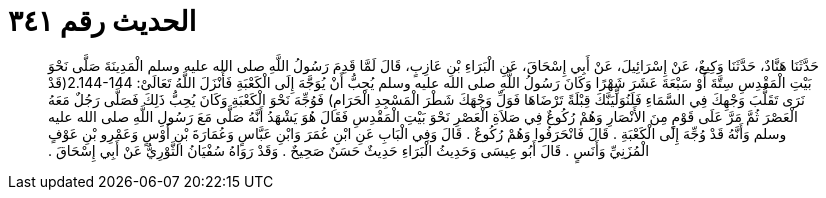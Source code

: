
= الحديث رقم ٣٤١

[quote.hadith]
حَدَّثَنَا هَنَّادٌ، حَدَّثَنَا وَكِيعٌ، عَنْ إِسْرَائِيلَ، عَنْ أَبِي إِسْحَاقَ، عَنِ الْبَرَاءِ بْنِ عَازِبٍ، قَالَ لَمَّا قَدِمَ رَسُولُ اللَّهِ صلى الله عليه وسلم الْمَدِينَةَ صَلَّى نَحْوَ بَيْتِ الْمَقْدِسِ سِتَّةَ أَوْ سَبْعَةَ عَشَرَ شَهْرًا وَكَانَ رَسُولُ اللَّهِ صلى الله عليه وسلم يُحِبُّ أَنْ يُوَجَّهَ إِلَى الْكَعْبَةِ فَأَنْزَلَ اللَّهُ تَعَالَىْ‏:‏ ‏2.144-144(‏قَدْ نَرَى تَقَلُّبَ وَجْهِكَ فِي السَّمَاءِ فَلَنُوَلِّيَنَّكَ قِبْلَةً تَرْضَاهَا فَوَلِّ وَجْهَكَ شَطْرَ الْمَسْجِدِ الْحَرَامِ‏)‏ فَوُجِّهَ نَحْوَ الْكَعْبَةِ وَكَانَ يُحِبُّ ذَلِكَ فَصَلَّى رَجُلٌ مَعَهُ الْعَصْرَ ثُمَّ مَرَّ عَلَى قَوْمٍ مِنَ الأَنْصَارِ وَهُمْ رُكُوعٌ فِي صَلاَةِ الْعَصْرِ نَحْوَ بَيْتِ الْمَقْدِسِ فَقَالَ هُوَ يَشْهَدُ أَنَّهُ صَلَّى مَعَ رَسُولِ اللَّهِ صلى الله عليه وسلم وَأَنَّهُ قَدْ وُجِّهَ إِلَى الْكَعْبَةِ ‏.‏ قَالَ فَانْحَرَفُوا وَهُمْ رُكُوعٌ ‏.‏ قَالَ وَفِي الْبَابِ عَنِ ابْنِ عُمَرَ وَابْنِ عَبَّاسٍ وَعُمَارَةَ بْنِ أَوْسٍ وَعَمْرِو بْنِ عَوْفٍ الْمُزَنِيِّ وَأَنَسٍ ‏.‏ قَالَ أَبُو عِيسَى وَحَدِيثُ الْبَرَاءِ حَدِيثٌ حَسَنٌ صَحِيحٌ ‏.‏ وَقَدْ رَوَاهُ سُفْيَانُ الثَّوْرِيُّ عَنْ أَبِي إِسْحَاقَ ‏.‏